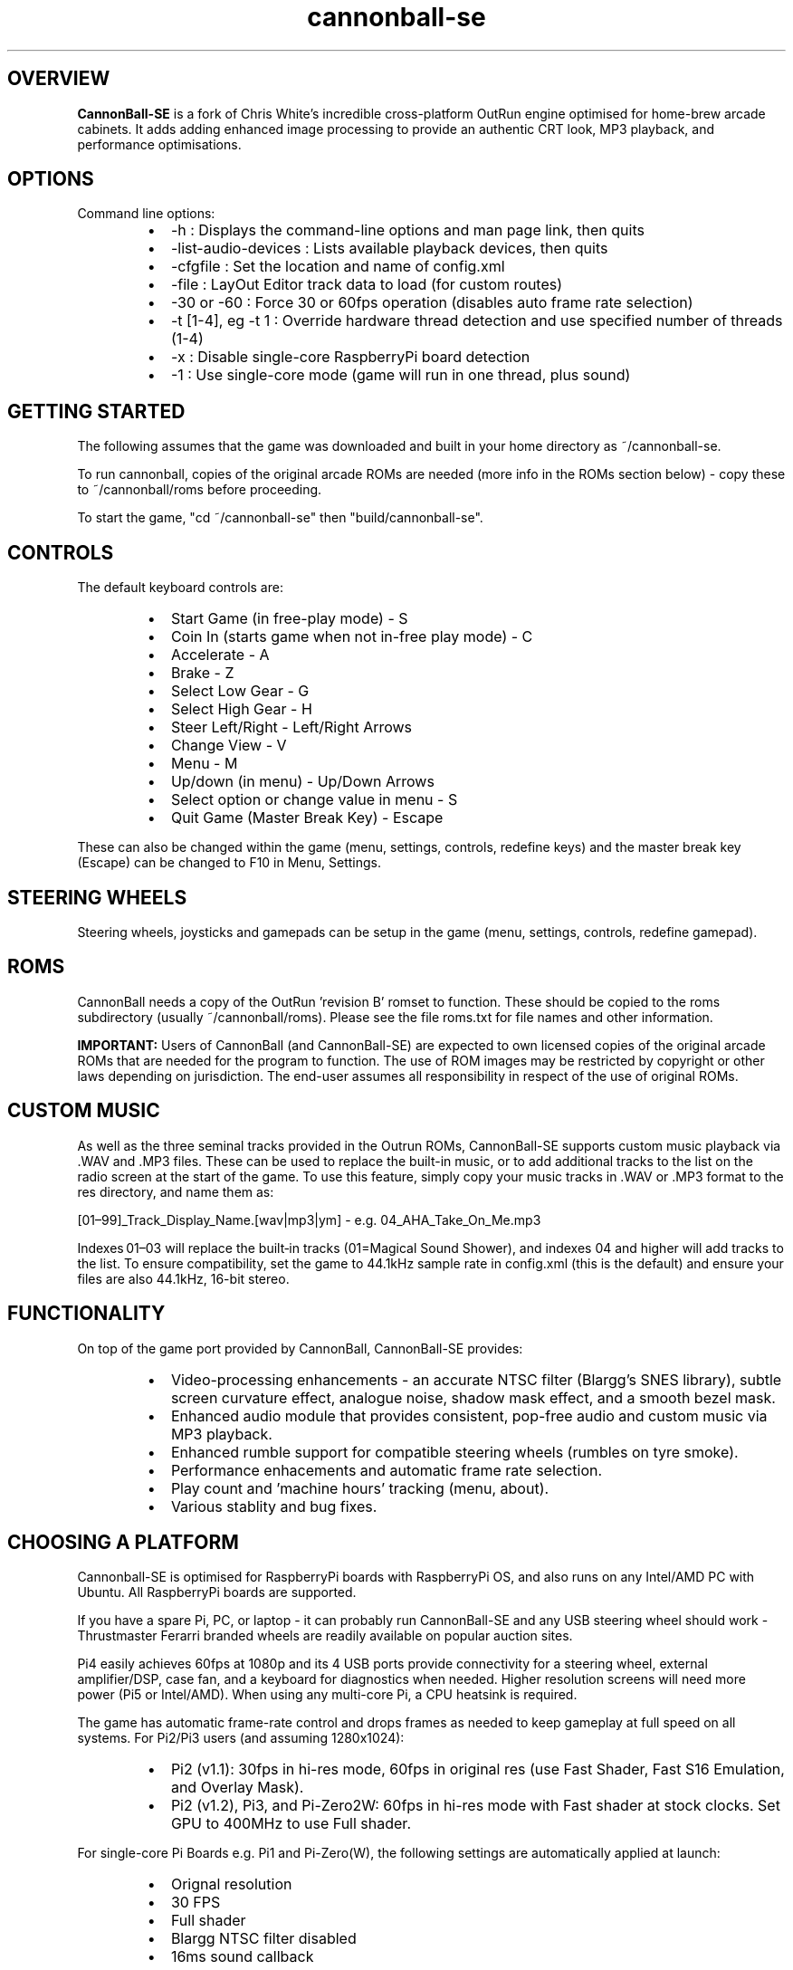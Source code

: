 .\" Manpage for CannonBall SE
.TH "cannonball-se" "6" "September 2025" "CannonBall SE 1.1" "CannonBall SE Configuration Help"
.SH OVERVIEW
\fBCannonBall-SE\fP is a fork of Chris White's incredible cross-platform OutRun engine optimised for home-brew arcade cabinets.
It adds adding enhanced image processing to provide an authentic CRT look, MP3 playback, and performance optimisations.

.SH OPTIONS
Command line options:
.RS
.IP \(bu 2
-h                  : Displays the command-line options and man page link, then quits
.IP \(bu 2
-list-audio-devices : Lists available playback devices, then quits
.IP \(bu 2
-cfgfile            : Set the location and name of config.xml
.IP \(bu 2
-file               : LayOut Editor track data to load (for custom routes)
.IP \(bu 2
-30 or -60          : Force 30 or 60fps operation (disables auto frame rate selection)
.IP \(bu 2
-t [1-4], eg -t 1   : Override hardware thread detection and use specified number of threads (1-4)
.IP \(bu 2
-x                  : Disable single-core RaspberryPi board detection
.IP \(bu 2
-1                  : Use single-core mode (game will run in one thread, plus sound)
.RE

.SH GETTING STARTED
The following assumes that the game was downloaded and built in your home directory as ~/cannonball-se.
.PP
To run cannonball, copies of the original arcade ROMs are needed (more info in the ROMs section below) - copy these to ~/cannonball/roms before proceeding.
.PP
To start the game, "cd ~/cannonball-se" then "build/cannonball-se".

.SH CONTROLS
The default keyboard controls are:
.RS
.IP \(bu 2
Start Game (in free-play mode)                   - S
.IP \(bu 2
Coin In (starts game when not in-free play mode) - C
.IP \(bu 2
Accelerate                                       - A
.IP \(bu 2
Brake                                            - Z
.IP \(bu 2
Select Low Gear                                  - G
.IP \(bu 2
Select High Gear                                 - H
.IP \(bu 2
Steer Left/Right                                 - Left/Right Arrows
.IP \(bu 2
Change View                                      - V
.IP \(bu 2
Menu                                             - M
.IP \(bu 2
Up/down (in menu)                                - Up/Down Arrows
.IP \(bu 2
Select option or change value in menu            - S
.IP \(bu 2
Quit Game (Master Break Key)                     - Escape
.RE
.PP
These can also be changed within the game (menu, settings, controls, redefine keys) and the master break key (Escape) can be changed to F10 in Menu, Settings.

.SH STEERING WHEELS
Steering wheels, joysticks and gamepads can be setup in the game (menu, settings, controls, redefine gamepad).

.SH ROMS
CannonBall needs a copy of the OutRun 'revision B' romset to function. These should be copied to the roms subdirectory
(usually ~/cannonball/roms). Please see the file roms.txt for file names and other information.
.PP
\fBIMPORTANT:\fP Users of CannonBall (and CannonBall-SE) are expected to own licensed copies of the original arcade ROMs that
are needed for the program to function. The use of ROM images may be restricted by copyright or other laws depending on jurisdiction.
The end-user assumes all responsibility in respect of the use of original ROMs.

.SH CUSTOM MUSIC
.PP
As well as the three seminal tracks provided in the Outrun ROMs, CannonBall-SE supports custom music playback via .WAV and .MP3
files. These can be used to replace the built-in music, or to add additional tracks to the list on the radio screen at the start of
the game. To use this feature, simply copy your music tracks in .WAV or .MP3 format to the res directory, and name them as:
.PP
[01–99]_Track_Display_Name.[wav|mp3|ym] - e.g. 04_AHA_Take_On_Me.mp3
.PP
Indexes 01–03 will replace the built‑in tracks (01=Magical Sound Shower), and indexes 04 and higher will add tracks to the list.
To ensure compatibility, set the game to 44.1kHz sample rate in config.xml (this is the default) and ensure your files are
also 44.1kHz, 16-bit stereo.

.SH FUNCTIONALITY
.PP
On top of the game port provided by CannonBall, CannonBall-SE provides:
.RS
.IP \(bu 2
Video-processing enhancements - an accurate NTSC filter (Blargg's SNES library), subtle screen curvature effect, analogue noise,
shadow mask effect, and a smooth bezel mask.
.IP \(bu 2
Enhanced audio module that provides consistent, pop-free audio and custom music via MP3 playback.
.IP \(bu 2
Enhanced rumble support for compatible steering wheels (rumbles on tyre smoke).
.IP \(bu 2
Performance enhacements and automatic frame rate selection.
.IP \(bu 2
Play count and 'machine hours' tracking (menu, about).
.IP \(bu 2
Various stablity and bug fixes.
.RE

.SH CHOOSING A PLATFORM
.PP
Cannonball-SE is optimised for RaspberryPi boards with RaspberryPi OS, and also runs on any Intel/AMD PC with Ubuntu. All
RaspberryPi boards are supported.
.PP
If you have a spare Pi, PC, or laptop - it can probably run CannonBall-SE and any USB steering wheel should work - Thrustmaster
Ferarri branded wheels are readily available on popular auction sites.
.PP
Pi4 easily achieves 60fps at 1080p and its 4 USB ports provide connectivity for a steering wheel, external amplifier/DSP, case
fan, and a keyboard for diagnostics when needed. Higher resolution screens will need more power (Pi5 or Intel/AMD). When using any
multi-core Pi, a CPU heatsink is required.
.PP
The game has automatic frame-rate control and drops frames as needed to keep gameplay at full speed on all systems.
For Pi2/Pi3 users (and assuming 1280x1024):
.RS
.IP \(bu 2
Pi2 (v1.1): 30fps in hi-res mode, 60fps in original res (use Fast Shader, Fast S16 Emulation, and Overlay Mask).
.IP \(bu 2
Pi2 (v1.2), Pi3, and Pi-Zero2W: 60fps in hi-res mode with Fast shader at stock clocks. Set GPU to 400MHz to use Full shader.
.RE
.PP
For single-core Pi Boards e.g. Pi1 and Pi-Zero(W), the following settings are automatically applied at launch:
.RS
.IP \(bu 2
Orignal resolution
.IP \(bu 2
30 FPS
.IP \(bu 2
Full shader
.IP \(bu 2
Blargg NTSC filter disabled
.IP \(bu 2
16ms sound callback
.RE
.PP
Use HDMI audio for best performance.
.PP
.SH STUTTERING AUDIO
.PP
Potential causes of stuttering audio include:
.RS
.IP \(bu 2
The Pi USB stack is known to be problematic with USB audio devices (see
<http://www.raspyfi.com/anatomy-of-a-pi-usb-audio-quality-and-related-issues-on-pi/>). For Pi2, Pi3, and Pi-Zero2W users,
USB ports need to be put in 'full speed' mode when using external USB audio (add 'dwc_otg.speed=1' to /boot/firmware/cmdline.txt).
Unforutnately, on Pi2 v1.2, Pi3 and Pi-Zero2W, this appears to prevent most USB keyboards working (though steering wheels are
generally OK). Workaround is to use a bluetooth keyboard or to SSH.
.IP \(bu 2
The system may struggle to keep up with the sound callback rate. This is most noticable on the Pi2 when using 60fps mode with the
analogue audio output. Fix is to switch the game from 8ms to 16ms callback (Menu/Settings/Sound/Music/Callback Rate).
.IP \(bu 2
HDMI audio on Pi boards is handled by the GPU, so is almost free. Analogue audio and USB connected devices are processed on CPU,
which impacts frame-rate on Pi1 and Pi2 boards and may introduce stutter.
.IP \(bu 2
The fkms video driver (which is needed for HDMI audio on Pi 1 boards) causes lower frame rates and stuttering audio. Use kms driver
and analogue audio instead.
.RE
.PP
.SH WATCHDOG SUPPORT
.PP
For systems with a hardware watchdog (including all RaspberryPi boards), CannonBall-SE hooks this so that the system will be
automatically rebooted if a hang occurs, for example due to aggressive overclocking.

.SH SEE ALSO
Original CannonBall Wiki     : <github.com/djyt/cannonball/wiki>
.PP
Original CannonBall Manual   : <github.com/djyt/cannonball/wiki/Cannonball-Manual>

.SH BUGS
Please log bugs relating to CannonBall-SE at: <github.com/J1mbo/cannonball-se/issues>

.SH AUTHORS
James Pearce <github.com/J1mbo>
.PP
Original engine: Chris White <github.com/djyt/cannonball/wiki>

.SH COPYRIGHT
.RS
.IP \(bu 2
Original CannonBall engine Copyright © 2012–2024 Chris White <github.com/djyt/cannonball>
.IP \(bu 2
S16 video emulation Copyright © 2019–2024 Aaron Giles
.IP \(bu 2
S16 sound emulation Copyright © 1998-2008 Atari800 development team
.IP \(bu 2
YM2151 emulation Copyright © 1997-2002 Jarek Burczynski as distributed with MAME source code.
.IP \(bu 2
NTSC filter Copyright © 2006–2007 Shay Green ('Blargg').
S16 pallete based initialisation and SIMD blitter Copyright © 2025 James Pearce
.IP \(bu 2
Linux Force-Feedback Support Based on work Copyright © 2020 Ismas and Johan Deneux
.IP \(bu 2
CannonBall-SE enhancements Copyright © 2020–2025 James Pearce, <github.com/J1mbo/cannonball-se>
.RE
.PP
\fBOutRun is a trademark of the SEGA Corporation. This project is not affiliated with SEGA in any way.\fP

.SH LICENSE
See the file \fIdocs/license.txt\fP in the distribution root for full license terms, and \fIdocs/THIRD-PARTY-NOTICES.md\fP
for information pertaining to third-party code included.
.PP
Your use of this software signifies acceptance of these terms.
